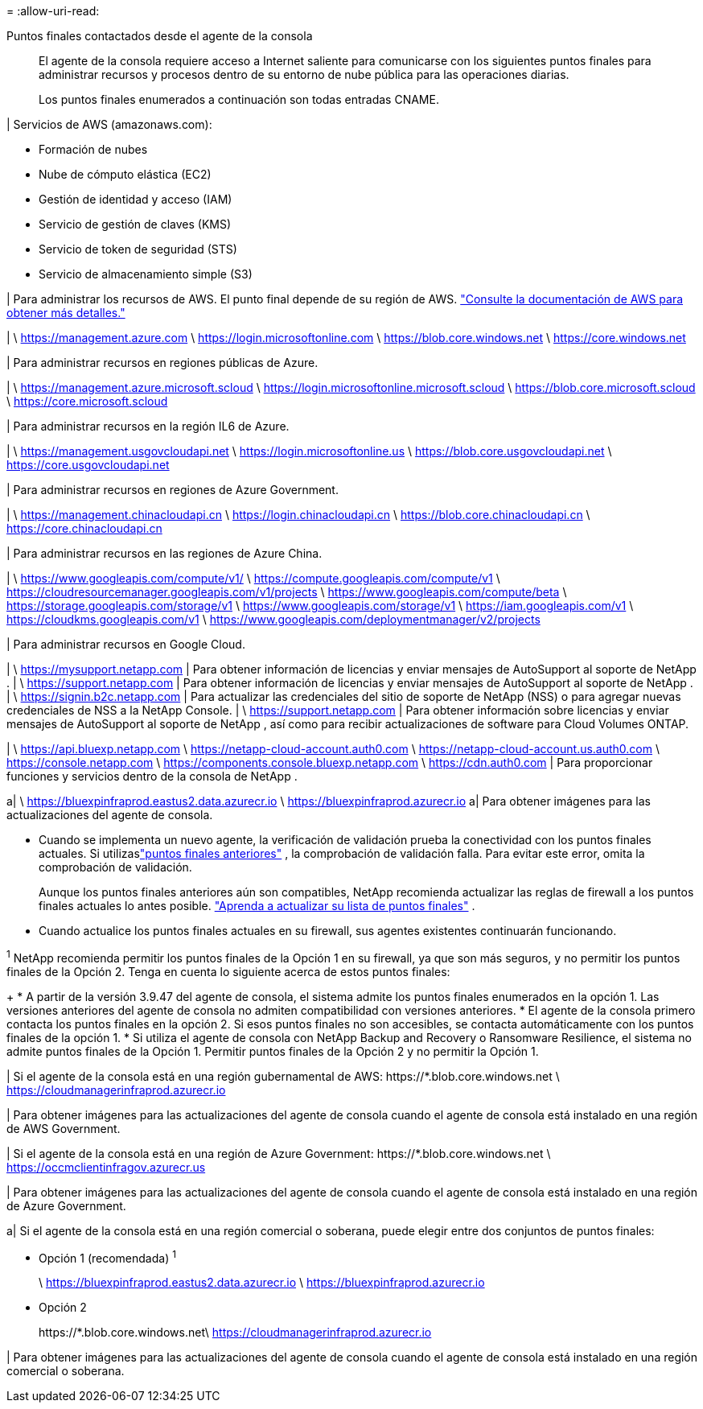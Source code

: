 = 
:allow-uri-read: 


Puntos finales contactados desde el agente de la consola:: El agente de la consola requiere acceso a Internet saliente para comunicarse con los siguientes puntos finales para administrar recursos y procesos dentro de su entorno de nube pública para las operaciones diarias.
+
--
Los puntos finales enumerados a continuación son todas entradas CNAME.

--


| Servicios de AWS (amazonaws.com):

* Formación de nubes
* Nube de cómputo elástica (EC2)
* Gestión de identidad y acceso (IAM)
* Servicio de gestión de claves (KMS)
* Servicio de token de seguridad (STS)
* Servicio de almacenamiento simple (S3)


| Para administrar los recursos de AWS.  El punto final depende de su región de AWS. https://docs.aws.amazon.com/general/latest/gr/rande.html["Consulte la documentación de AWS para obtener más detalles."^]

| \ https://management.azure.com \ https://login.microsoftonline.com \ https://blob.core.windows.net \ https://core.windows.net

| Para administrar recursos en regiones públicas de Azure.

| \ https://management.azure.microsoft.scloud \ https://login.microsoftonline.microsoft.scloud \ https://blob.core.microsoft.scloud \ https://core.microsoft.scloud

| Para administrar recursos en la región IL6 de Azure.

| \ https://management.usgovcloudapi.net \ https://login.microsoftonline.us \ https://blob.core.usgovcloudapi.net \ https://core.usgovcloudapi.net

| Para administrar recursos en regiones de Azure Government.

| \ https://management.chinacloudapi.cn \ https://login.chinacloudapi.cn \ https://blob.core.chinacloudapi.cn \ https://core.chinacloudapi.cn

| Para administrar recursos en las regiones de Azure China.

| \ https://www.googleapis.com/compute/v1/ \ https://compute.googleapis.com/compute/v1 \ https://cloudresourcemanager.googleapis.com/v1/projects \ https://www.googleapis.com/compute/beta \ https://storage.googleapis.com/storage/v1 \ https://www.googleapis.com/storage/v1 \ https://iam.googleapis.com/v1 \ https://cloudkms.googleapis.com/v1 \ https://www.googleapis.com/deploymentmanager/v2/projects

| Para administrar recursos en Google Cloud.

| \ https://mysupport.netapp.com | Para obtener información de licencias y enviar mensajes de AutoSupport al soporte de NetApp .  | \ https://support.netapp.com | Para obtener información de licencias y enviar mensajes de AutoSupport al soporte de NetApp .  | \ https://signin.b2c.netapp.com | Para actualizar las credenciales del sitio de soporte de NetApp (NSS) o para agregar nuevas credenciales de NSS a la NetApp Console.  | \ https://support.netapp.com | Para obtener información sobre licencias y enviar mensajes de AutoSupport al soporte de NetApp , así como para recibir actualizaciones de software para Cloud Volumes ONTAP.

| \ https://api.bluexp.netapp.com \ https://netapp-cloud-account.auth0.com \ https://netapp-cloud-account.us.auth0.com \ https://console.netapp.com \ https://components.console.bluexp.netapp.com \ https://cdn.auth0.com | Para proporcionar funciones y servicios dentro de la consola de NetApp .

a| \ https://bluexpinfraprod.eastus2.data.azurecr.io \ https://bluexpinfraprod.azurecr.io a| Para obtener imágenes para las actualizaciones del agente de consola.

* Cuando se implementa un nuevo agente, la verificación de validación prueba la conectividad con los puntos finales actuales.  Si utilizaslink:link:reference-networking-saas-console-previous.html["puntos finales anteriores"] , la comprobación de validación falla.  Para evitar este error, omita la comprobación de validación.
+
Aunque los puntos finales anteriores aún son compatibles, NetApp recomienda actualizar las reglas de firewall a los puntos finales actuales lo antes posible. link:reference-networking-saas-console-previous.html#update-endpoint-list["Aprenda a actualizar su lista de puntos finales"] .

* Cuando actualice los puntos finales actuales en su firewall, sus agentes existentes continuarán funcionando.


^1^ NetApp recomienda permitir los puntos finales de la Opción 1 en su firewall, ya que son más seguros, y no permitir los puntos finales de la Opción 2.  Tenga en cuenta lo siguiente acerca de estos puntos finales:

+ * A partir de la versión 3.9.47 del agente de consola, el sistema admite los puntos finales enumerados en la opción 1.  Las versiones anteriores del agente de consola no admiten compatibilidad con versiones anteriores.  * El agente de la consola primero contacta los puntos finales en la opción 2.  Si esos puntos finales no son accesibles, se contacta automáticamente con los puntos finales de la opción 1.  * Si utiliza el agente de consola con NetApp Backup and Recovery o Ransomware Resilience, el sistema no admite puntos finales de la Opción 1.  Permitir puntos finales de la Opción 2 y no permitir la Opción 1.

| Si el agente de la consola está en una región gubernamental de AWS: \https://*.blob.core.windows.net \ https://cloudmanagerinfraprod.azurecr.io

| Para obtener imágenes para las actualizaciones del agente de consola cuando el agente de consola está instalado en una región de AWS Government.

| Si el agente de la consola está en una región de Azure Government: \https://*.blob.core.windows.net \ https://occmclientinfragov.azurecr.us

| Para obtener imágenes para las actualizaciones del agente de consola cuando el agente de consola está instalado en una región de Azure Government.

a| Si el agente de la consola está en una región comercial o soberana, puede elegir entre dos conjuntos de puntos finales:

* Opción 1 (recomendada) ^1^
+
\ https://bluexpinfraprod.eastus2.data.azurecr.io \ https://bluexpinfraprod.azurecr.io

* Opción 2
+
\https://*.blob.core.windows.net\ https://cloudmanagerinfraprod.azurecr.io



| Para obtener imágenes para las actualizaciones del agente de consola cuando el agente de consola está instalado en una región comercial o soberana.
